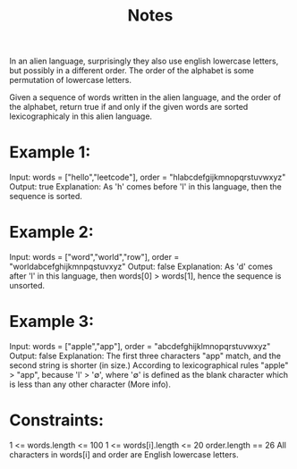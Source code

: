 #+TITLE: Notes

In an alien language, surprisingly they also use english lowercase letters, but possibly in a different order. The order of the alphabet is some permutation of lowercase letters.

Given a sequence of words written in the alien language, and the order of the alphabet, return true if and only if the given words are sorted lexicographicaly in this alien language.

* Example 1:

Input: words = ["hello","leetcode"], order = "hlabcdefgijkmnopqrstuvwxyz"
Output: true
Explanation: As 'h' comes before 'l' in this language, then the sequence is sorted.

* Example 2:

Input: words = ["word","world","row"], order = "worldabcefghijkmnpqstuvxyz"
Output: false
Explanation: As 'd' comes after 'l' in this language, then words[0] > words[1], hence the sequence is unsorted.

* Example 3:

Input: words = ["apple","app"], order = "abcdefghijklmnopqrstuvwxyz"
Output: false
Explanation: The first three characters "app" match, and the second string is shorter (in size.) According to lexicographical rules "apple" > "app", because 'l' > '∅', where '∅' is defined as the blank character which is less than any other character (More info).

* Constraints:

    1 <= words.length <= 100
    1 <= words[i].length <= 20
    order.length == 26
    All characters in words[i] and order are English lowercase letters.
